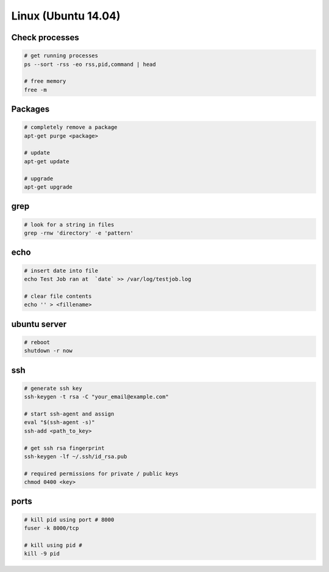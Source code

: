 Linux (Ubuntu 14.04)
====================

Check processes
---------------

.. code-block::

    # get running processes
    ps --sort -rss -eo rss,pid,command | head

    # free memory
    free -m

Packages
--------

.. code-block::

    # completely remove a package
    apt-get purge <package>

    # update
    apt-get update

    # upgrade 
    apt-get upgrade


grep
----

.. code-block::

    # look for a string in files
    grep -rnw 'directory' -e 'pattern'


echo
----

.. code-block::

    # insert date into file
    echo Test Job ran at  `date` >> /var/log/testjob.log

    # clear file contents
    echo '' > <fillename>


ubuntu server
-------------

.. code-block::

    # reboot
    shutdown -r now


ssh
---

.. code-block::

    # generate ssh key
    ssh-keygen -t rsa -C "your_email@example.com"

    # start ssh-agent and assign
    eval "$(ssh-agent -s)"
    ssh-add <path_to_key>

    # get ssh rsa fingerprint
    ssh-keygen -lf ~/.ssh/id_rsa.pub

    # required permissions for private / public keys
    chmod 0400 <key>


ports
-----

.. code-block::

    # kill pid using port # 8000
    fuser -k 8000/tcp

    # kill using pid #
    kill -9 pid
